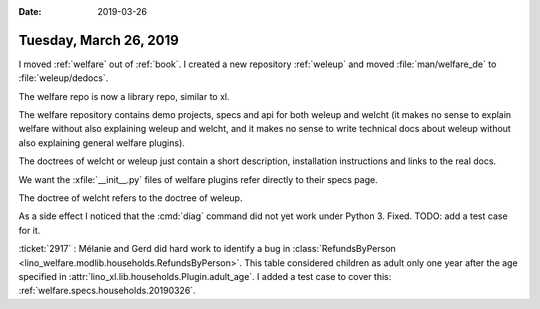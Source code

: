 
:date: 2019-03-26

=======================
Tuesday, March 26, 2019
=======================

I moved :ref:`welfare` out of :ref:`book`.
I created a new repository :ref:`weleup`
and moved :file:`man/welfare_de` to :file:`weleup/dedocs`.

The welfare repo is now a library repo, similar to xl.

The welfare repository contains demo projects, specs and api for both weleup
and welcht (it makes no sense to explain welfare without also explaining weleup
and welcht, and it makes no sense to write technical docs about weleup without
also explaining general welfare plugins).

The doctrees of welcht or weleup just contain a short description, installation
instructions and links to the real docs.

We want the :xfile:`__init__.py` files of welfare plugins refer directly to
their specs page.

The doctree of welcht refers to the doctree of weleup.

As a side effect I noticed that the :cmd:`diag` command did not yet work under
Python 3. Fixed. TODO: add a test case for it.


:ticket:`2917` : Mélanie and Gerd did hard work to identify a bug in
:class:`RefundsByPerson <lino_welfare.modlib.households.RefundsByPerson>`.
This table considered children as adult only one year after the age
specified in :attr:`lino_xl.lib.households.Plugin.adult_age`. I added a test
case to cover this: :ref:`welfare.specs.households.20190326`.